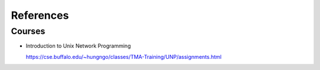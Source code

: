 
References
==========

Courses
-------

- Introduction to Unix Network Programming

  `<https://cse.buffalo.edu/~hungngo/classes/TMA-Training/UNP/assignments.html>`_

